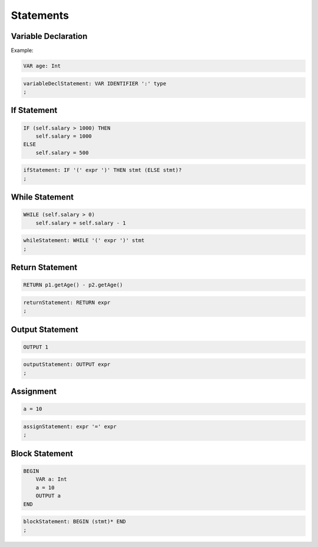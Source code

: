 **********************
Statements
**********************

Variable Declaration
--------------------

Example:

.. code-block:: 

    VAR age: Int

.. code-block:: antlr

    variableDeclStatement: VAR IDENTIFIER ':' type
    ;


If Statement
------------

.. code-block:: 

    IF (self.salary > 1000) THEN
        self.salary = 1000
    ELSE
        self.salary = 500

.. code-block:: antlr

    ifStatement: IF '(' expr ')' THEN stmt (ELSE stmt)?
    ;

While Statement
---------------

.. code-block:: 

    WHILE (self.salary > 0)
        self.salary = self.salary - 1

.. code-block:: antlr

    whileStatement: WHILE '(' expr ')' stmt
    ;

Return Statement
----------------

.. code-block:: 

    RETURN p1.getAge() - p2.getAge()

.. code-block:: antlr

    returnStatement: RETURN expr
    ;


Output Statement
----------------

.. code-block:: 

    OUTPUT 1

.. code-block:: antlr

    outputStatement: OUTPUT expr
    ;


Assignment
----------

.. code-block:: 

    a = 10

.. code-block:: antlr

    assignStatement: expr '=' expr
    ;

Block Statement
---------------

.. code-block:: 

    BEGIN
        VAR a: Int
        a = 10
        OUTPUT a
    END

.. code-block:: antlr

    blockStatement: BEGIN (stmt)* END
    ;

